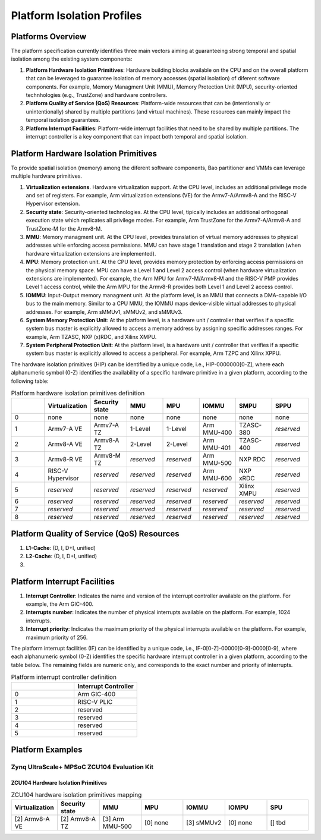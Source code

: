 .. _platform:

Platform Isolation Profiles
===========================


Platforms Overview
------------------

The platform specification currently identifies three main vectors aiming at 
guaranteeing strong temporal and spatial isolation among the existing system
components:

#. **Platform Hardware Isolation Primitives**: Hardware building blocks 
   available on the CPU and on the overall platform that can be leveraged to 
   guarantee isolation of memory accesses (spatial isolation) of diferent 
   software components. For example, Memory Managment Unit (MMU), Memory 
   Protection Unit (MPU), security-oriented technhologies (e.g., TrustZone) and 
   hardware controllers.

#. **Platform Quality of Service (QoS) Resources**: Platform-wide resources that 
   can be (intentionally or unintentionally) shared by multiple partitions (and 
   virtual machines). These resources can mainly impact the temporal isolation 
   guarantees.

#. **Platform Interrupt Facilities**: Platform-wide interrupt facilities that 
   need to be shared by multiple partitions. The interrupt controller is a key 
   component that can impact both temporal and spatial isolation. 


Platform Hardware Isolation Primitives
--------------------------------------

To provide spatial isolation (memory) among the diferent software components, 
Bao partitioner and VMMs can leverage multiple hardware primitives.

#. **Virtualization extensions**. Hardware virtualization support. At the CPU 
   level, includes an additional privilege mode and set of registers. For 
   example, Arm virtualization extensions (VE) for the Armv7-A/Armv8-A and the 
   RISC-V Hypervisor extension.

#. **Security state**: Security-oriented technologies. At the CPU level, 
   tipically includes an additional orthogonal execution state which replicates
   all privilege modes. For example, Arm TrustZone for the Armv7-A/Armv8-A and 
   TrustZone-M for the Armv8-M.

#. **MMU**: Memory managment unit. At the CPU level, provides translation of
   virtual memory addresses to physical addresses while enforcing access 
   permissions. MMU can have stage 1 translation and stage 2 translation (when
   hardware virtualization extensions are implemented). 

#. **MPU**: Memory protection unit. At the CPU level, provides memory protection
   by enforcing access permissions on the physical memory space. MPU can have a 
   Level 1 and Level 2 access control (when hardware virtualization extensions 
   are implemented). For example, the Arm MPU for Armv7-M/Armv8-M and the RISC-V 
   PMP provides Level 1 access control, while the Arm MPU for the Armv8-R 
   provides both Level 1 and Level 2 access control. 

#. **IOMMU**: Input-Output memory managment unit. At the platform level, is an 
   MMU that connects a DMA-capable I/O bus to the main memory. Similar to a 
   CPU MMU, the IOMMU maps device-visible virtual addresses to physical 
   addresses. For example, Arm sMMUv1, sMMUv2, and sMMUv3. 

#. **System Memory Protection Unit**: At the platform level, is a hardware unit / 
   controller that verifies if a specific system bus master is explicitly 
   allowed to access a memory address by assigning specific addresses ranges. 
   For example, Arm TZASC, NXP (x)RDC, and Xilinx XMPU.

#. **System Peripheral Protection Unit**: At the platform level, is a hardware 
   unit / controller that verifies if a specific system bus master is explicitly 
   allowed to access a peripheral. For example, Arm TZPC and Xilinx XPPU.

The hardware isolation primitives (HIP) can be identified by a unique code, 
i.e., HIP-0000000[0-Z], where each alphanumeric symbol (0-Z) identifies the 
availability of a specific hardware primitive in a given platform, according to 
the following table:



.. list-table:: Platform hardware isolation primitives definition
   :widths: 25 25 25 25 25 25 25 25
   :header-rows: 1

   * - 
     - Virtualization
     - Security state
     - MMU
     - MPU
     - IOMMU
     - SMPU
     - SPPU
   * - 0
     - none
     - none
     - none
     - none
     - none
     - none
     - none
   * - 1
     - Armv7-A VE
     - Armv7-A TZ
     - 1-Level
     - 1-Level
     - Arm MMU-400
     - TZASC-380
     - *reserved*
   * - 2
     - Armv8-A VE
     - Armv8-A TZ
     - 2-Level
     - 2-Level
     - Arm MMU-401
     - TZASC-400
     - *reserved*
   * - 3
     - Armv8-R VE
     - Armv8-M TZ
     - *reserved*
     - *reserved*
     - Arm MMU-500
     - NXP RDC
     - *reserved*
   * - 4
     - RISC-V Hypervisor
     - *reserved*
     - *reserved*
     - *reserved*
     - Arm MMU-600
     - NXP xRDC
     - *reserved*
   * - 5
     - *reserved*
     - *reserved*
     - *reserved*
     - *reserved*
     - *reserved*
     - Xilinx XMPU
     - *reserved*
   * - 6
     - *reserved*
     - *reserved*
     - *reserved*
     - *reserved*
     - *reserved*
     - *reserved*
     - *reserved*
   * - 7
     - *reserved*
     - *reserved*
     - *reserved*
     - *reserved*
     - *reserved*
     - *reserved*
     - *reserved*
   * - 8
     - *reserved*
     - *reserved*
     - *reserved*
     - *reserved*
     - *reserved*
     - *reserved*
     - *reserved*


Platform Quality of Service (QoS) Resources
-------------------------------------------

#. **L1-Cache**: (D, I, D+I, unified)

#. **L2-Cache**: (D, I, D+I, unified)

#. 




Platform Interrupt Facilities
-----------------------------

#. **Interrupt Controller**: Indicates the name and version of the interrupt
   controller available on the platform. For example, the Arm GIC-400.

#. **Interrupts number**: Indicates the number of physical interrupts available
   on the platform. For example, 1024 interrupts.

#. **Interrupt priority**: Indicates the maximum priority of the physical 
   interrupts available on the platform. For example, maximum priority of 256.

The platform interrupt facilities (IF) can be identified by a unique code, 
i.e., IF-0[0-Z]-00000[0-9]-0000[0-9], where each alphanumeric symbol (0-Z) 
identifies the specific hardware interrupt controller in a given platform, 
according to the table below. The remaining fields are numeric only, and 
corresponds to the exact number and priority of interrupts.

.. list-table:: Platform interrupt controller definition
   :widths: 25 25
   :header-rows: 1

   * - 
     - Interrupt Controller
   * - 0
     - Arm GIC-400
   * - 1
     - RISC-V PLIC
   * - 2
     - reserved
   * - 3
     - reserved
   * - 4
     - reserved
   * - 5
     - reserved




Platform Examples
-----------------

Zynq UltraScale+ MPSoC ZCU104 Evaluation Kit
********************************************

ZCU104 Hardware Isolation Primitives
####################################

.. list-table:: ZCU104 hardware isolation primitives mapping
   :widths: 25 25 25 25 25 25 25
   :header-rows: 1

   * - Virtualization
     - Security state
     - MMU
     - MPU
     - IOMMU
     - IOMPU
     - SPU
   * - [2] Armv8-A VE
     - [2] Armv8-A TZ
     - [3] Arm MMU-500
     - [0] none
     - [3] sMMUv2
     - [0] none 
     - [] tbd

